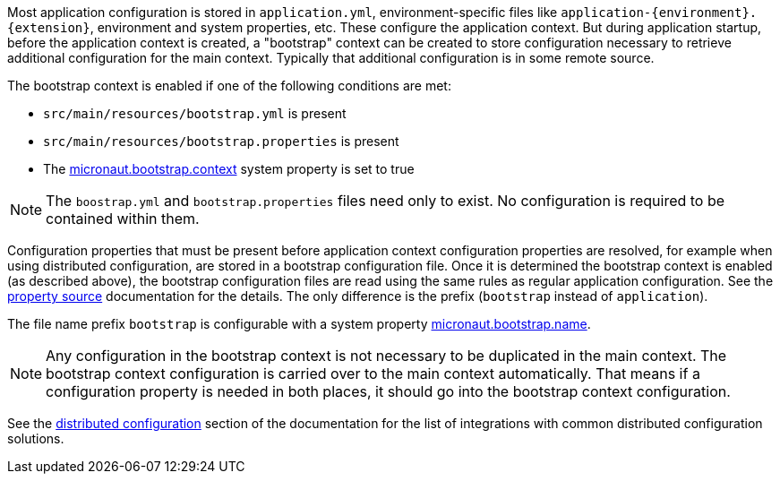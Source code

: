 Most application configuration is stored in `application.yml`, environment-specific files like `application-{environment}.{extension}`, environment and system properties, etc.
These configure the application context.
But during application startup, before the application context is created, a "bootstrap" context can be created to store configuration necessary to retrieve additional configuration for the main context. Typically that additional configuration is in some remote source.

The bootstrap context is enabled if one of the following conditions are met:

- `src/main/resources/bootstrap.yml` is present
- `src/main/resources/bootstrap.properties` is present
- The link:{api}/io/micronaut/context/env/Environment.html#BOOTSTRAP_CONTEXT_PROPERTY[micronaut.bootstrap.context^] system property is set to true

NOTE: The `boostrap.yml` and `bootstrap.properties` files need only to exist. No configuration is required to be contained within them.

Configuration properties that must be present before application context configuration properties are resolved, for example when using distributed configuration, are stored in a bootstrap configuration file. Once it is determined the bootstrap context is enabled (as described above), the bootstrap configuration files are read using the same rules as regular application configuration.
See the <<propertySource, property source>> documentation for the details. The only difference is the prefix (`bootstrap` instead of `application`).

The file name prefix `bootstrap` is configurable with a system property link:{api}/io/micronaut/context/env/Environment.html#BOOTSTRAP_NAME_PROPERTY[micronaut.bootstrap.name^].

NOTE: Any configuration in the bootstrap context is not necessary to be duplicated in the main context. The bootstrap context configuration is carried over to the main context automatically. That means if a configuration property is needed in both places, it should go into the bootstrap context configuration.

See the <<distributedConfiguration, distributed configuration>> section of the documentation for the list of integrations with common distributed configuration solutions.
